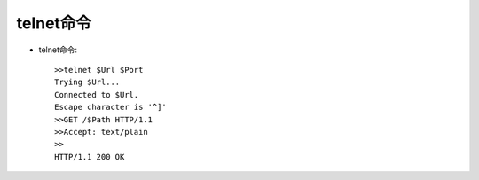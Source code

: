 .. _telnet:

telnet命令
===========

* telnet命令::

    >>telnet $Url $Port
    Trying $Url...
    Connected to $Url. 
    Escape character is '^]'
    >>GET /$Path HTTP/1.1 
    >>Accept: text/plain 
    >>
    HTTP/1.1 200 OK

